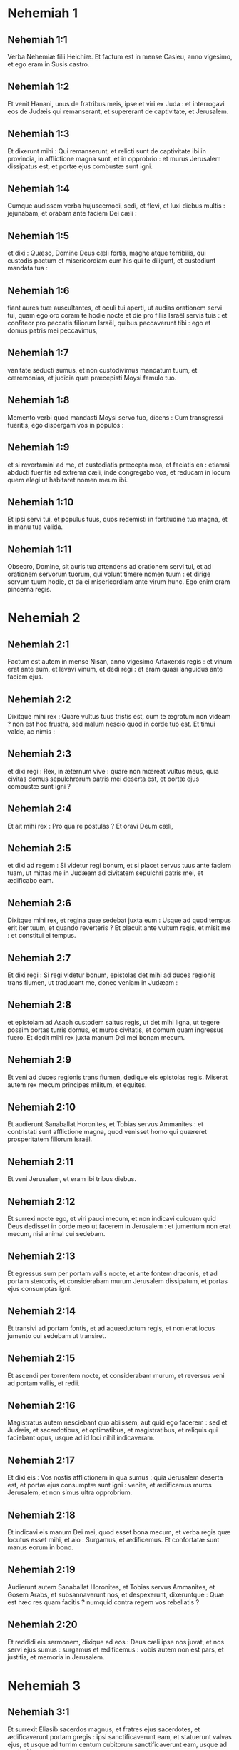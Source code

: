 * Nehemiah 1

** Nehemiah 1:1

Verba Nehemiæ filii Helchiæ. Et factum est in mense Casleu, anno vigesimo, et ego eram in Susis castro.

** Nehemiah 1:2

Et venit Hanani, unus de fratribus meis, ipse et viri ex Juda : et interrogavi eos de Judæis qui remanserant, et supererant de captivitate, et Jerusalem.

** Nehemiah 1:3

Et dixerunt mihi : Qui remanserunt, et relicti sunt de captivitate ibi in provincia, in afflictione magna sunt, et in opprobrio : et murus Jerusalem dissipatus est, et portæ ejus combustæ sunt igni.

** Nehemiah 1:4

Cumque audissem verba hujuscemodi, sedi, et flevi, et luxi diebus multis : jejunabam, et orabam ante faciem Dei cæli :

** Nehemiah 1:5

et dixi : Quæso, Domine Deus cæli fortis, magne atque terribilis, qui custodis pactum et misericordiam cum his qui te diligunt, et custodiunt mandata tua :

** Nehemiah 1:6

fiant aures tuæ auscultantes, et oculi tui aperti, ut audias orationem servi tui, quam ego oro coram te hodie nocte et die pro filiis Israël servis tuis : et confiteor pro peccatis filiorum Israël, quibus peccaverunt tibi : ego et domus patris mei peccavimus,

** Nehemiah 1:7

vanitate seducti sumus, et non custodivimus mandatum tuum, et cæremonias, et judicia quæ præcepisti Moysi famulo tuo.

** Nehemiah 1:8

Memento verbi quod mandasti Moysi servo tuo, dicens : Cum transgressi fueritis, ego dispergam vos in populos :

** Nehemiah 1:9

et si revertamini ad me, et custodiatis præcepta mea, et faciatis ea : etiamsi abducti fueritis ad extrema cæli, inde congregabo vos, et reducam in locum quem elegi ut habitaret nomen meum ibi.

** Nehemiah 1:10

Et ipsi servi tui, et populus tuus, quos redemisti in fortitudine tua magna, et in manu tua valida.

** Nehemiah 1:11

Obsecro, Domine, sit auris tua attendens ad orationem servi tui, et ad orationem servorum tuorum, qui volunt timere nomen tuum : et dirige servum tuum hodie, et da ei misericordiam ante virum hunc. Ego enim eram pincerna regis.   

* Nehemiah 2

** Nehemiah 2:1

Factum est autem in mense Nisan, anno vigesimo Artaxerxis regis : et vinum erat ante eum, et levavi vinum, et dedi regi : et eram quasi languidus ante faciem ejus.

** Nehemiah 2:2

Dixitque mihi rex : Quare vultus tuus tristis est, cum te ægrotum non videam ? non est hoc frustra, sed malum nescio quod in corde tuo est. Et timui valde, ac nimis :

** Nehemiah 2:3

et dixi regi : Rex, in æternum vive : quare non mœreat vultus meus, quia civitas domus sepulchrorum patris mei deserta est, et portæ ejus combustæ sunt igni ?

** Nehemiah 2:4

Et ait mihi rex : Pro qua re postulas ? Et oravi Deum cæli,

** Nehemiah 2:5

et dixi ad regem : Si videtur regi bonum, et si placet servus tuus ante faciem tuam, ut mittas me in Judæam ad civitatem sepulchri patris mei, et ædificabo eam.

** Nehemiah 2:6

Dixitque mihi rex, et regina quæ sedebat juxta eum : Usque ad quod tempus erit iter tuum, et quando reverteris ? Et placuit ante vultum regis, et misit me : et constitui ei tempus.

** Nehemiah 2:7

Et dixi regi : Si regi videtur bonum, epistolas det mihi ad duces regionis trans flumen, ut traducant me, donec veniam in Judæam :

** Nehemiah 2:8

et epistolam ad Asaph custodem saltus regis, ut det mihi ligna, ut tegere possim portas turris domus, et muros civitatis, et domum quam ingressus fuero. Et dedit mihi rex juxta manum Dei mei bonam mecum.

** Nehemiah 2:9

Et veni ad duces regionis trans flumen, dedique eis epistolas regis. Miserat autem rex mecum principes militum, et equites.

** Nehemiah 2:10

Et audierunt Sanaballat Horonites, et Tobias servus Ammanites : et contristati sunt afflictione magna, quod venisset homo qui quæreret prosperitatem filiorum Israël.  

** Nehemiah 2:11

Et veni Jerusalem, et eram ibi tribus diebus.

** Nehemiah 2:12

Et surrexi nocte ego, et viri pauci mecum, et non indicavi cuiquam quid Deus dedisset in corde meo ut facerem in Jerusalem : et jumentum non erat mecum, nisi animal cui sedebam.

** Nehemiah 2:13

Et egressus sum per portam vallis nocte, et ante fontem draconis, et ad portam stercoris, et considerabam murum Jerusalem dissipatum, et portas ejus consumptas igni.

** Nehemiah 2:14

Et transivi ad portam fontis, et ad aquæductum regis, et non erat locus jumento cui sedebam ut transiret.

** Nehemiah 2:15

Et ascendi per torrentem nocte, et considerabam murum, et reversus veni ad portam vallis, et redii.

** Nehemiah 2:16

Magistratus autem nesciebant quo abiissem, aut quid ego facerem : sed et Judæis, et sacerdotibus, et optimatibus, et magistratibus, et reliquis qui faciebant opus, usque ad id loci nihil indicaveram.

** Nehemiah 2:17

Et dixi eis : Vos nostis afflictionem in qua sumus : quia Jerusalem deserta est, et portæ ejus consumptæ sunt igni : venite, et ædificemus muros Jerusalem, et non simus ultra opprobrium.

** Nehemiah 2:18

Et indicavi eis manum Dei mei, quod esset bona mecum, et verba regis quæ locutus esset mihi, et aio : Surgamus, et ædificemus. Et confortatæ sunt manus eorum in bono.

** Nehemiah 2:19

Audierunt autem Sanaballat Horonites, et Tobias servus Ammanites, et Gosem Arabs, et subsannaverunt nos, et despexerunt, dixeruntque : Quæ est hæc res quam facitis ? numquid contra regem vos rebellatis ?

** Nehemiah 2:20

Et reddidi eis sermonem, dixique ad eos : Deus cæli ipse nos juvat, et nos servi ejus sumus : surgamus et ædificemus : vobis autem non est pars, et justitia, et memoria in Jerusalem.   

* Nehemiah 3

** Nehemiah 3:1

Et surrexit Eliasib sacerdos magnus, et fratres ejus sacerdotes, et ædificaverunt portam gregis : ipsi sanctificaverunt eam, et statuerunt valvas ejus, et usque ad turrim centum cubitorum sanctificaverunt eam, usque ad turrim Hananeel.

** Nehemiah 3:2

Et juxta eum ædificaverunt viri Jericho : et juxta eum ædificavit Zachur filius Amri.  

** Nehemiah 3:3

Portam autem piscium ædificaverunt filii Asnaa : ipsi texerunt eam, et statuerunt valvas ejus, et seras, et vectes. Et juxta eos ædificavit Marimuth filius Uriæ, filii Accus.

** Nehemiah 3:4

Et juxta eum ædificavit Mosollam filius Barachiæ, filii Mesezebel : et juxta eos ædificavit Sadoc filius Baana.

** Nehemiah 3:5

Et juxta eos ædificaverunt Thecueni : optimates autem eorum non supposuerunt colla sua in opere Domini sui.  

** Nehemiah 3:6

Et portam veterem ædificaverunt Jojada filius Phasea, et Mosollam filius Besodia : ipsi texerunt eam, et statuerunt valvas ejus, et seras, et vectes.

** Nehemiah 3:7

Et juxta eos ædificaverunt Meltias Gabaonites, et Jadon Meronathites, viri de Gabaon et Maspha, pro duce qui erat in regione trans flumen.

** Nehemiah 3:8

Et juxta eum ædificavit Eziel filius Araia aurifex : et juxta eum ædificavit Ananias filius pigmentarii : et dimiserunt Jerusalem usque ad murum plateæ latioris.

** Nehemiah 3:9

Et juxta eum ædificavit Raphaia filius Hur, princeps vici Jerusalem.

** Nehemiah 3:10

Et juxta eum ædificavit Jedaia filius Haromaph contra domum suam : et juxta eum ædificavit Hattus filius Haseboniæ.

** Nehemiah 3:11

Mediam partem vici ædificavit Melchias filius Herem, et Hasub filius Phahath Moab, et turrim furnorum.

** Nehemiah 3:12

Et juxta eum ædificavit Sellum filius Alohes, princeps mediæ partis vici Jerusalem, ipse et filiæ ejus.

** Nehemiah 3:13

Et portam vallis ædificavit Hanun, et habitatores Zanoë : ipsi ædificaverunt eam, et statuerunt valvas ejus, et seras, et vectes, et mille cubitos in muro usque ad portam sterquilinii.

** Nehemiah 3:14

Et portam sterquilinii ædificavit Melchias filius Rechab, princeps vici Bethacharam : ipse ædificavit eam, et statuit valvas ejus, et seras, et vectes.

** Nehemiah 3:15

Et portam fontis ædificavit Sellum filius Cholhoza, princeps pagi Maspha : ipse ædificavit eam, et texit, et statuit valvas ejus, et seras, et vectes, et muros piscinæ Siloë in hortum regis, et usque ad gradus qui descendunt de civitate David.  

** Nehemiah 3:16

Post eum ædificavit Nehemias filius Azboc, princeps dimidiæ partis vici Bethsur, usque contra sepulchrum David, et usque ad piscinam quæ grandi opere constructa est, et usque ad domum fortium.

** Nehemiah 3:17

Post eum ædificaverunt Levitæ, Rehum filius Benni : post eum ædificavit Hasebias princeps dimidiæ partis vici Ceilæ in vico suo.

** Nehemiah 3:18

Post eum ædificaverunt fratres eorum : Bavai filius Enadad, princeps dimidiæ partis Ceilæ :

** Nehemiah 3:19

et ædificavit juxta eum Azer filius Josue, princeps Maspha, mensuram secundam, contra ascensum firmissimi anguli.

** Nehemiah 3:20

Post eum in monte ædificavit Baruch filius Zachai mensuram secundam, ab angulo usque ad portam domus Eliasib sacerdotis magni.

** Nehemiah 3:21

Post eum ædificavit Merimuth filius Uriæ filii Haccus, mensuram secundam, a porta domus Eliasib, donec extenderetur domus Eliasib.

** Nehemiah 3:22

Et post eum ædificaverunt sacerdotes, viri de campestribus Jordanis.

** Nehemiah 3:23

Post eum ædificavit Benjamin et Hasub contra domum suam : et post eum ædificavit Azarias filius Maasiæ filii Ananiæ contra domum suam.

** Nehemiah 3:24

Post eum ædificavit Bennui filius Henadad mensuram secundam, a domo Azariæ usque ad flexuram, et usque ad angulum.

** Nehemiah 3:25

Phalel filius Ozi contra flexuram, et turrim quæ eminet de domo regis excelsa, id est, in atrio carceris : post eum Phadaia filius Pharos.  

** Nehemiah 3:26

Nathinæi autem habitabant in Ophel usque contra portam aquarum ad orientem, et turrim quæ prominebat.

** Nehemiah 3:27

Post eum ædificaverunt Thecueni mensuram secundam e regione, a turre magna et eminente usque ad murum templi.

** Nehemiah 3:28

Sursum autem a porta equorum ædificaverunt sacerdotes, unusquisque contra domum suam.

** Nehemiah 3:29

Post eos ædificavit Sadoc filius Emmer contra domum suam. Et post eum ædificavit Semaia filius Secheniæ, custos portæ orientalis.

** Nehemiah 3:30

Post eum ædificavit Hanania filius Selemiæ, et Hanun filius Seleph sextus, mensuram secundam : post eum ædificavit Mosollam filius Barachiæ, contra gazophylacium suum. Post eum ædificavit Melchias filius aurificis usque ad domum Nathinæorum, et scruta vendentium contra portam judicialem, et usque ad cœnaculum anguli.

** Nehemiah 3:31

Et inter cœnaculum anguli in porta gregis, ædificaverunt aurifices et negotiatores.   

* Nehemiah 4

** Nehemiah 4:1

Factum est autem, cum audisset Sanaballat quod ædificaremus murum, iratus est valde : et motus nimis subsannavit Judæos,

** Nehemiah 4:2

et dixit coram fratribus suis, et frequentia Samaritanorum : Quid Judæi faciunt imbecilles ? num dimittent eos gentes ? num sacrificabunt, et complebunt in una die ? numquid ædificare poterunt lapides de acervis pulveris, qui combusti sunt ?

** Nehemiah 4:3

Sed et Tobias Ammanites, proximus ejus, ait : Ædificent : si ascenderit vulpes, transiliet murum eorum lapideum.

** Nehemiah 4:4

Audi, Deus noster, quia facti sumus despectui : converte opprobrium super caput eorum, et da eos in despectionem in terra captivitatis.

** Nehemiah 4:5

Ne operias iniquitatem eorum, et peccatum eorum coram facie tua non deleatur, quia irriserunt ædificantes.

** Nehemiah 4:6

Itaque ædificavimus murum, et conjunximus totum usque ad partem dimidiam : et provocatum est cor populi ad operandum.

** Nehemiah 4:7

Factum est autem, cum audisset Sanaballat, et Tobias, et Arabes, et Ammanitæ, et Azotii, quod obducta esset cicatrix muri Jerusalem, et quod cœpissent interrupta concludi, irati sunt nimis.

** Nehemiah 4:8

Et congregati sunt omnes pariter ut venirent, et pugnarent contra Jerusalem, et molirentur insidias.

** Nehemiah 4:9

Et oravimus Deum nostrum, et posuimus custodes super murum die ac nocte contra eos.

** Nehemiah 4:10

Dixit autem Judas : Debilitata est fortitudo portantis, et humus nimia est, et nos non poterimus ædificare murum.

** Nehemiah 4:11

Et dixerunt hostes nostri : Nesciant, et ignorent donec veniamus in medium eorum, et interficiamus eos, et cessare faciamus opus.

** Nehemiah 4:12

Factum est autem venientibus Judæis qui habitabant juxta eos, et dicentibus nobis per decem vices, ex omnibus locis quibus venerant ad nos,

** Nehemiah 4:13

statui in loco post murum per circuitum populum in ordinem cum gladiis suis, et lanceis, et arcubus.

** Nehemiah 4:14

Et perspexi atque surrexi : et aio ad optimates et magistratus, et ad reliquam partem vulgi : Nolite timere a facie eorum : Domini magni et terribilis mementote, et pugnate pro fratribus vestris, filiis vestris, et filiabus vestris, et uxoribus vestris, et domibus vestris.

** Nehemiah 4:15

Factum est autem, cum audissent inimici nostri nuntiatum esse nobis, dissipavit Deus consilium eorum. Et reversi sumus omnes ad muros, unusquisque ad opus suum.

** Nehemiah 4:16

Et factum est a die illa, media pars juvenum eorum faciebat opus, et media parata erat ad bellum : et lanceæ, et scuta, et arcus, et loricæ, et principes post eos in omni domo Juda.

** Nehemiah 4:17

Ædificantium in muro, et portantium onera, et imponentium : una manu sua faciebat opus, et altera tenebat gladium :

** Nehemiah 4:18

ædificentium enim unusquisque gladio erat accinctus renes. Et ædificabant, et clangebant buccina juxta me.

** Nehemiah 4:19

Et dixi ad optimates, et ad magistratus, et ad reliquam partem vulgi : Opus grande est et latum, et nos separati sumus in muro procul alter ab altero :

** Nehemiah 4:20

in loco quocumque audieritis clangorem tubæ, illuc concurrite ad nos : Deus noster pugnabit pro nobis.

** Nehemiah 4:21

Et nos ipsi faciamus opus, et media pars nostrum teneat lanceas ab ascensu auroræ donec egrediantur astra.

** Nehemiah 4:22

In tempore quoque illo dixi populo : Unusquisque cum puero suo maneat in medio Jerusalem, et sint nobis vices per noctem et diem ad operandum.

** Nehemiah 4:23

Ego autem et fratres mei, et pueri mei, et custodes, qui erant post me, non deponebamus vestimenta nostra : unusquisque tantum nudabatur ad baptismum.   

* Nehemiah 5

** Nehemiah 5:1

Et factus est clamor populi et uxorum ejus magnus adversus fratres suos Judæos.

** Nehemiah 5:2

Et erant qui dicerent : Filii nostri et filiæ nostræ multæ sunt nimis : accipiamus pro pretio eorum frumentum, et comedamus, et vivamus.

** Nehemiah 5:3

Et erant qui dicerent : Agros nostros, et vineas, et domus nostras opponamus, et accipiamus frumentum in fame.

** Nehemiah 5:4

Et alii dicebant : Mutuo sumamus pecunias in tributa regis, demusque agros nostros et vineas :

** Nehemiah 5:5

et nunc sicut carnes fratrum nostrorum, sic carnes nostræ sunt : et sicut filii eorum, ita et filii nostri : ecce nos subjugamus filios nostros et filias nostras in servitutem, et de filiabus nostris sunt famulæ, nec habemus unde possint redimi : et agros nostros et vineas nostras alii possident.

** Nehemiah 5:6

Et iratus sum nimis cum audissem clamorem eorum secundum verba hæc :

** Nehemiah 5:7

cogitavitque cor meum mecum, et increpavi optimates et magistratus, et dixi eis : Usurasne singuli a fratribus vestris exigitis ? Et congregavi adversum eos concionem magnam,

** Nehemiah 5:8

et dixi eis : Nos, ut scitis, redemimus fratres nostros Judæos, qui venditi fuerant gentibus secundum possibilitatem nostram : et vos igitur vendetis fratres vestros, et redimemus eos ? Et siluerunt, nec invenerunt quid responderent.

** Nehemiah 5:9

Dixique ad eos : Non est bona res quam facitis : quare non in timore Dei nostri ambulastis, ne exprobretur nobis a gentibus inimicis nostris ?

** Nehemiah 5:10

Et ego, et fratres mei, et pueri mei commodavimus plurimis pecuniam et frumentum. Non repetamus in commune istud : æs alienum concedamus quod debetur nobis.

** Nehemiah 5:11

Reddite eis hodie agros suos, et vineas suas, et oliveta sua, et domos suas : quin potius et centesimum pecuniæ, frumenti, vini et olei, quam exigere soletis ab eis, date pro illis.

** Nehemiah 5:12

Et dixerunt : Reddemus, et ab eis nihil quæremus : sicque faciemus ut loqueris. Et vocavi sacerdotes, et adjuravi eos ut facerent juxta quod dixeram.

** Nehemiah 5:13

Insuper excussi sinum meum, et dixi : Sic excutiat Deus omnem virum qui non compleverit verbum istud, de domo sua, et de laboribus suis : sic excutiatur, et vacuus fiat. Et dixit universa multitudo : Amen : et laudaverunt Deum. Fecit ergo populus sicut erat dictum.  

** Nehemiah 5:14

A die autem illa, qua præceperat rex mihi ut essem dux in terra Juda, ab anno vigesimo usque ad annum trigesimum secundum Artaxerxis regis per annos duodecim, ego et fratres mei annonas quæ ducibus debebantur non comedimus.

** Nehemiah 5:15

Duces autem primi, qui fuerant ante me, gravaverunt populum, et acceperunt ab eis in pane, et vino, et pecunia, quotidie siclos quadraginta : sed et ministri eorum depresserunt populum. Ego autem non feci ita propter timorem Dei :

** Nehemiah 5:16

quin potius in opere muri ædificavi, et agrum non emi, et omnes pueri mei congregati ad opus erant.

** Nehemiah 5:17

Judæi quoque et magistratus centum quinquaginta viri, et qui veniebant ad nos de gentibus quæ in circuitu nostro sunt, in mensa mea erant.

** Nehemiah 5:18

Parabatur autem mihi per dies singulos bos unus, arietes sex electi, exceptis volatilibus, et inter dies decem vina diversa, et alia multa tribuebam : insuper et annonas ducatus mei non quæsivi : valde enim attenuatus erat populus.

** Nehemiah 5:19

Memento mei, Deus meus, in bonum, secundum omnia quæ feci populo huic.   

* Nehemiah 6

** Nehemiah 6:1

Factum est autem, cum audisset Sanaballat, et Tobias, et Gossem Arabs, et ceteri inimici nostri, quod ædificassem ego murum, et non esset in ipso residua interruptio (usque ad tempus autem illud valvas non posueram in portis),

** Nehemiah 6:2

miserunt Sanaballat et Gossem ad me, dicentes : Veni, et percutiamus fœdus pariter in viculis in campo Ono. Ipsi autem cogitabant ut facerent mihi malum.

** Nehemiah 6:3

Misi ergo ad eos nuntios, dicens : Opus grande ego facio, et non possum descendere, ne forte negligatur cum venero, et descendero ad vos.

** Nehemiah 6:4

Miserunt autem ad me secundum verbum hoc per quatuor vices : et respondi eis juxta sermonem priorem.

** Nehemiah 6:5

Et misit ad me Sanaballat juxta verbum prius quinta vice puerum suum, et epistolam habebat in manu sua scriptam hoc modo :

** Nehemiah 6:6

In gentibus auditum est, et Gossem dixit, quod tu et Judæi cogitetis rebellare, et propterea ædifices murum, et levare te velis super eos regem : propter quam causam

** Nehemiah 6:7

et prophetas posueris, qui prædicent de te in Jerusalem, dicentes : Rex in Judæa est. Auditurus est rex verba hæc : idcirco nunc veni, ut ineamus consilium pariter.

** Nehemiah 6:8

Et misi ad eos, dicens : Non est factum secundum verba hæc, quæ tu loqueris : de corde enim tuo tu componis hæc.

** Nehemiah 6:9

Omnes enim hi terrebant nos, cogitantes quod cessarent manus nostræ ab opere, et quiesceremus : quam ob causam magis confortavi manus meas.  

** Nehemiah 6:10

Et ingressus sum domum Semaiæ filii Dalaiæ filii Metabeel secreto. Qui ait : Tractemus nobiscum in domo Dei in medio templi, et claudamus portas ædis : quia venturi sunt ut interficiant te, et nocte venturi sunt ad occidendum te.

** Nehemiah 6:11

Et dixi : Num quisquam similis mei fugit ? et quis ut ego ingredietur templum, et vivet ? non ingrediar.

** Nehemiah 6:12

Et intellexi quod Deus non misisset eum, sed quasi vaticinans locutus esset ad me, et Tobias et Sanaballat conduxissent eum.

** Nehemiah 6:13

Acceperat enim pretium, ut territus facerem, et peccarem, et haberent malum quod exprobrarent mihi.

** Nehemiah 6:14

Memento mei, Domine, pro Tobia et Sanaballat, juxta opera eorum talia : sed et Noadiæ prophetæ, et ceterorum prophetarum, qui terrebant me.  

** Nehemiah 6:15

Completus est autem murus vigesimo quinto die mensis Elul, quinquaginta duobus diebus.

** Nehemiah 6:16

Factum est ergo cum audissent omnes inimici nostri, ut timerent universæ gentes quæ erant in circuitu nostro, et conciderent intra semetipsos, et scirent quod a Deo factum esset opus hoc.

** Nehemiah 6:17

Sed et in diebus illis multæ optimatum Judæorum epistolæ mittebantur ad Tobiam, et a Tobia veniebant ad eos.

** Nehemiah 6:18

Multi enim erant in Judæa habentes juramentum ejus, quia gener erat Secheniæ filii Area, et Johanan filius ejus acceperat filiam Mosollam filii Barachiæ :

** Nehemiah 6:19

sed et laudabant eum coram me, et verba mea nuntiabant ei : et Tobias mittebat epistolas ut terreret me.   

* Nehemiah 7

** Nehemiah 7:1

Postquam autem ædificatus est murus, et posui valvas, et recensui janitores, et cantores, et Levitas,

** Nehemiah 7:2

præcepi Hanani fratri meo, et Hananiæ principi domus de Jerusalem (ipse enim quasi vir verax et timens Deum plus ceteris videbatur),

** Nehemiah 7:3

et dixi eis : Non aperiantur portæ Jerusalem usque ad calorem solis. Cumque adhuc assisterent, clausæ portæ sunt, et oppilatæ : et posui custodes de habitatoribus Jerusalem, singulos per vices suas, et unumquemque contra domum suam.

** Nehemiah 7:4

Civitas autem erat lata nimis et grandis, et populus parvus in medio ejus, et non erant domus ædificatæ.

** Nehemiah 7:5

Deus autem dedit in corde meo, et congregavi optimates, et magistratus, et vulgus, ut recenserem eos : et inveni librum census eorum qui ascenderant primum, et inventum est scriptum in eo.

** Nehemiah 7:6

Isti filii provinciæ, qui ascenderunt de captivitate migrantium, quos transtulerat Nabuchodonosor rex Babylonis, et reversi sunt in Jerusalem et in Judæam, unusquisque in civitatem suam.

** Nehemiah 7:7

Qui venerunt cum Zorobabel, Josue, Nehemias, Azarias, Raamias, Nahamani, Mardochæus, Belsam, Mespharath, Begoai, Nahum, Baana.   Numerus virorum populi Israël :

** Nehemiah 7:8

filii Pharos, duo millia centum septuaginta duo :

** Nehemiah 7:9

filii Saphatia, trecenti septuaginta duo :

** Nehemiah 7:10

filii Area, sexcenti quinquaginta duo :

** Nehemiah 7:11

filii Phahathmoab filiorum Josue et Joab, duo millia octingenti decem et octo :

** Nehemiah 7:12

filii Ælam, mille ducenti quinquaginta quatuor :

** Nehemiah 7:13

filii Zethua, octingenti quadraginta quinque :

** Nehemiah 7:14

filii Zachai, septingenti sexaginta :

** Nehemiah 7:15

filii Bannui, sexcenti quadraginta octo :

** Nehemiah 7:16

filii Bebai, sexcenti viginti octo :

** Nehemiah 7:17

filii Azgad, duo millia trecenti viginti duo :

** Nehemiah 7:18

filii Adonicam, sexcenti sexaginta septem :

** Nehemiah 7:19

filii Beguai, duo millia sexaginta septem :

** Nehemiah 7:20

filii Adin, sexcenti quinquaginta quinque :

** Nehemiah 7:21

filii Ater, filii Hezeciæ, nonaginta octo :

** Nehemiah 7:22

filii Hasem, trecenti viginti octo :

** Nehemiah 7:23

filii Besai, trecenti viginti quatuor :

** Nehemiah 7:24

filii Hareph, centum duodecim :

** Nehemiah 7:25

filii Gabaon, nonaginta quinque :

** Nehemiah 7:26

filii Bethlehem et Netupha, centum octoginta octo.

** Nehemiah 7:27

Viri Anathoth, centum viginti octo.

** Nehemiah 7:28

Viri Bethazmoth, quadraginta duo.

** Nehemiah 7:29

Viri Cariathiarim, Cephira, et Beroth, septingenti quadraginta tres.

** Nehemiah 7:30

Viri Rama et Geba, sexcenti viginti unus.

** Nehemiah 7:31

Viri Machmas, centum viginti duo.

** Nehemiah 7:32

Viri Bethel et Hai, centum viginti tres.

** Nehemiah 7:33

Viri Nebo alterius, quinquaginta duo.

** Nehemiah 7:34

Viri Ælam alterius, mille ducenti quinquaginta quatuor.

** Nehemiah 7:35

Filii Harem, trecenti viginti.

** Nehemiah 7:36

Filii Jericho, trecenti quadraginta quinque.

** Nehemiah 7:37

Filii Lod Hadid et Ono, septingenti viginti unus.

** Nehemiah 7:38

Filii Senaa, tria millia nongenti triginta.

** Nehemiah 7:39

Sacerdotes : filii Idaia in domo Josue, nongenti septuaginta tres.

** Nehemiah 7:40

Filii Emmer, mille quinquaginta duo.

** Nehemiah 7:41

Filii Phashur, mille ducenti quadraginta septem.

** Nehemiah 7:42

Filii Arem, mille decem et septem. Levitæ :

** Nehemiah 7:43

filii Josue et Cedmihel filiorum

** Nehemiah 7:44

Oduiæ, septuaginta quatuor. Cantores :

** Nehemiah 7:45

filii Asaph, centum quadraginta octo.

** Nehemiah 7:46

Janitores : filii Sellum, filii Ater, filii Telmon, filii Accub, filii Hatita, filii Sobai : centum triginta octo.

** Nehemiah 7:47

Nathinæi : filii Soha, filii Hasupha, filii Tebbaoth,

** Nehemiah 7:48

filii Ceros, filii Siaa, filii Phadon, filii Lebana, filii Hagaba, filii Selmai,

** Nehemiah 7:49

filii Hanan, filii Geddel, filii Gaher,

** Nehemiah 7:50

filii Raaia, filii Rasin, filii Necoda,

** Nehemiah 7:51

filii Gezem, filii Aza, filii Phasea,

** Nehemiah 7:52

filii Besai, filii Munim, filii Nephussim,

** Nehemiah 7:53

filii Bacbuc, filii Hacupha, filii Harhur,

** Nehemiah 7:54

filii Besloth, filii Mahida, filii Harsa,

** Nehemiah 7:55

filii Bercos, filii Sisara, filii Thema,

** Nehemiah 7:56

filii Nasia, filii Hatipha,

** Nehemiah 7:57

filii servorum Salomonis, filii Sothai, filii Sophereth, filii Pharida,

** Nehemiah 7:58

filii Jahala, filii Darcon, filii Jeddel,

** Nehemiah 7:59

filii Saphatia, filii Hatil, filii Phochereth, qui erat ortus ex Sabaim filio Amon.

** Nehemiah 7:60

Omnes Nathinæi, et filii servorum Salomonis, trecenti nonaginta duo.

** Nehemiah 7:61

Hi sunt autem qui ascenderunt de Thelmela, Thelharsa, Cherub, Addon, et Emmer : et non potuerunt indicare domum patrum suorum, et semen suum, utrum ex Israël essent,

** Nehemiah 7:62

filii Dalaia, filii Tobia, filii Necoda, sexcenti quadraginta duo.

** Nehemiah 7:63

Et de sacerdotibus, filii Habia, filii Accos, filii Berzellai, qui accepit de filiabus Berzellai Galaaditis uxorem, et vocatus est nomine eorum.

** Nehemiah 7:64

Hi quæsierunt scripturam suam in censu, et non invenerunt : et ejecti sunt de sacerdotio.

** Nehemiah 7:65

Dixitque Athersatha eis ut non manducarent de Sanctis sanctorum, donec staret sacerdos doctus et eruditus.

** Nehemiah 7:66

Omnis multitudo quasi vir unus quadraginta duo millia trecenti sexaginta,

** Nehemiah 7:67

absque servis et ancillis eorum, qui erant septem millia trecenti triginta septem, et inter eos cantores et cantatrices, ducenti quadraginta quinque.

** Nehemiah 7:68

Equi eorum, septingenti triginta sex : muli eorum, ducenti quadraginta quinque :

** Nehemiah 7:69

cameli eorum, quadringenti triginta quinque : asini, sex millia septingenti viginti.  

** Nehemiah 7:70

Nonnulli autem de principibus familiarum dederunt in opus. Athersatha dedit in thesaurum auri drachmas mille, phialas quinquaginta, tunicas sacerdotales quingentas triginta.

** Nehemiah 7:71

Et de principibus familiarum dederunt in thesaurum operis, auri drachmas viginti millia, et argenti mnas duo millia ducentas.

** Nehemiah 7:72

Et quod dedit reliquus populus, auri drachmas viginti millia, et argenti mnas duo millia, et tunicas sacerdotales sexaginta septem.

** Nehemiah 7:73

Habitaverunt autem sacerdotes, et Levitæ, et janitores, et cantores, et reliquum vulgus, et Nathinæi, et omnis Israël, in civitatibus suis.   

* Nehemiah 8

** Nehemiah 8:1

Et venerat mensis septimus : filii autem Israël erant in civitatibus suis. Congregatusque est omnis populus quasi vir unus ad plateam quæ est ante portam aquarum : et dixerunt Esdræ scribæ ut afferret librum legis Moysi, quam præceperat Dominus Israëli.

** Nehemiah 8:2

Attulit ergo Esdras sacerdos legem coram multitudine virorum et mulierum, cunctisque qui poterant intelligere, in die prima mensis septimi.

** Nehemiah 8:3

Et legit in eo aperte in platea quæ erat ante portam aquarum, de mane usque ad mediam diem, in conspectu virorum et mulierum, et sapientium : et aures omnis populi erant erectæ ad librum.

** Nehemiah 8:4

Stetit autem Esdras scriba super gradum ligneum, quem fecerat ad loquendum : et steterunt juxta eum Mathathias, et Semeia, et Ania, et Uria, et Helcia, et Maasia, ad dexteram ejus : et ad sinistram, Phadaia, Misaël, et Melchia, et Hasum, et Hasbadana, Zacharia, et Mosollam.

** Nehemiah 8:5

Et aperuit Esdras librum coram omni populo : super universum quippe populum eminebat : et cum aperuisset eum, stetit omnis populus.

** Nehemiah 8:6

Et benedixit Esdras Domino Deo magno : et respondit omnis populus : Amen, amen, elevans manus suas : et incurvati sunt, et adoraverunt Deum proni in terram.

** Nehemiah 8:7

Porro Josue, et Bani, et Serebia, Jamin, Accub, Septhai, Odia, Maasia, Celita, Azarias, Jozabed, Hanan, Phalaia, Levitæ, silentium faciebant in populo ad audiendam legem : populus autem stabat in gradu suo.

** Nehemiah 8:8

Et legerunt in libro legis Dei distincte, et aperte ad intelligendum : et intellexerunt cum legeretur.

** Nehemiah 8:9

Dixit autem Nehemias (ipse est Athersatha) et Esdras sacerdos et scriba, et Levitæ interpretantes universo populo : Dies sanctificatus est Domino Deo nostro : nolite lugere, et nolite flere. Flebat enim omnis populus cum audiret verba legis.

** Nehemiah 8:10

Et dixit eis : Ite, comedite pinguia, et bibite mulsum, et mittite partes his qui non præparaverunt sibi, quia sanctus dies Domini est : et nolite contristari : gaudium etenim Domini est fortitudo nostra.

** Nehemiah 8:11

Levitæ autem silentium faciebant in omni populo, dicentes : Tacete, quia dies sanctus est, et nolite dolere.

** Nehemiah 8:12

Abiit itaque omnis populus ut comederet, et biberet, et mitteret partes, et faceret lætitiam magnam : quia intellexerant verba quæ docuerat eos.

** Nehemiah 8:13

Et in die secundo congregati sunt principes familiarum universi populi, sacerdotes et Levitæ, ad Esdram scribam, ut interpretaretur eis verba legis.

** Nehemiah 8:14

Et invenerunt scriptum in lege præcepisse Dominum in manu Moysi ut habitent filii Israël in tabernaculis in die solemni, mense septimo :

** Nehemiah 8:15

et ut prædicent, et divulgent vocem in universis urbibus suis, et in Jerusalem, dicentes : Egredimini in montem, et afferte frondes olivæ, et frondes ligni pulcherrimi, frondes myrti, et ramos palmarum, et frondes ligni nemorosi, ut fiant tabernacula, sicut scriptum est.  

** Nehemiah 8:16

Et egressus est populus, et attulerunt. Feceruntque sibi tabernacula unusquisque in domate suo : et in atriis suis, et in atriis domus Dei, et in platea portæ aquarum, et in platea portæ Ephraim.

** Nehemiah 8:17

Fecit ergo universa ecclesia eorum qui redierant de captivitate, tabernacula, et habitaverunt in tabernaculis : non enim fecerant a diebus Josue filii Nun taliter filii Israël usque ad diem illum. Et fuit lætitia magna nimis.

** Nehemiah 8:18

Legit autem in libro legis Dei per dies singulos, a die primo usque ad diem novissimum. Et fecerunt solemnitatem septem diebus, et in die octavo collectam juxta ritum.   

* Nehemiah 9

** Nehemiah 9:1

In die autem vigesimo quarto mensis hujus, convenerunt filii Israël in jejunio et in saccis, et humus super eos.

** Nehemiah 9:2

Et separatum est semen filiorum Israël ab omni filio alienigena : et steterunt, et confitebantur peccata sua, et iniquitates patrum suorum.

** Nehemiah 9:3

Et consurrexerunt ad standum : et legerunt in volumine legis Domini Dei sui, quater in die, et quater confitebantur, et adorabant Dominum Deum suum.

** Nehemiah 9:4

Surrexerunt autem super gradum Levitarum Josue, et Bani, et Cedmihel, Sabania, Bonni, Sarebias, Bani, et Chanani : et clamaverunt voce magna ad Dominum Deum suum.

** Nehemiah 9:5

Et dixerunt Levitæ Josue, et Cedmihel, Bonni, Hasebnia, Serebia, Odaia, Sebnia, Phathathia : Surgite, benedicite Domino Deo vestro ab æterno usque in æternum : et benedicant nomini gloriæ tuæ excelso in omni benedictione et laude.

** Nehemiah 9:6

Tu ipse, Domine, solus, tu fecisti cælum, et cælum cælorum, et omnem exercitum eorum : terram, et universa quæ in ea sunt : maria, et omnia quæ in eis sunt : et tu vivificas omnia hæc, et exercitus cæli te adorat.

** Nehemiah 9:7

Tu ipse, Domine Deus, qui elegisti Abram, et eduxisti eum de igne Chaldæorum, et posuisti nomen ejus Abraham :

** Nehemiah 9:8

et invenisti cor ejus fidele coram te, et percussisti cum eo fœdus ut dares ei terram Chananæi, Hethæi, et Amorrhæi, et Pherezæi, et Jebusæi, et Gergesæi, ut dares semini ejus : et implesti verba tua, quoniam justus es.  

** Nehemiah 9:9

Et vidisti afflictionem patrum nostrorum in Ægypto, clamoremque eorum audisti super mare Rubrum.

** Nehemiah 9:10

Et dedisti signa atque portenta in Pharaone, et in universis servis ejus, et in omni populo terræ illius : cognovisti enim quia superbe egerant contra eos : et fecisti tibi nomen, sicut et in hac die.

** Nehemiah 9:11

Et mare divisisti ante eos, et transierunt per medium maris in sicco : persecutores autem eorum projecisti in profundum, quasi lapidem in aquas validas.

** Nehemiah 9:12

Et in columna nubis ductor eorum fuisti per diem, et in columna ignis per noctem, ut appareret eis via per quam ingrediebantur.

** Nehemiah 9:13

Ad montem quoque Sinai descendisti, et locutus es cum eis de cælo, et dedisti eis judicia recta, et legem veritatis, cæremonias, et præcepta bona :

** Nehemiah 9:14

et sabbatum sanctificatum tuum ostendisti eis : et mandata, et cæremonias, et legem præcepisti eis in manu Moysi servi tui.

** Nehemiah 9:15

Panem quoque de cælo dedisti eis in fame eorum, et aquam de petra eduxisti eis sitientibus, et dixisti eis ut ingrederentur et possiderent terram, super quam levasti manum tuam ut traderes eis.  

** Nehemiah 9:16

Ipsi vero et patres nostri superbe egerunt, et induraverunt cervices suas, et non audierunt mandata tua.

** Nehemiah 9:17

Et noluerunt audire, et non sunt recordati mirabilium tuorum quæ feceras eis. Et induraverunt cervices suas, et dederunt caput ut converterentur ad servitutem suam, quasi per contentionem. Tu autem, Deus propitius, clemens, et misericors, longanimis, et multæ miserationis, non dereliquisti eos,

** Nehemiah 9:18

et quidem cum fecissent sibi vitulum conflatilem, et dixissent : Iste est deus tuus, qui eduxit te de Ægypto : feceruntque blasphemias magnas :

** Nehemiah 9:19

tu autem in misericordiis tuis multis non dimisisti eos in deserto : columna nubis non recessit ab eis per diem ut duceret eos in viam, et columna ignis per noctem ut ostenderet eis iter per quod ingrederentur.

** Nehemiah 9:20

Et spiritum tuum bonum dedisti, qui doceret eos : et manna tuum non prohibuisti ab ore eorum, et aquam dedisti eis in siti.

** Nehemiah 9:21

Quadraginta annis pavisti eos in deserto, nihilque eis defuit : vestimenta eorum non inveteraverunt, et pedes eorum non sunt attriti.

** Nehemiah 9:22

Et dedisti eis regna, et populos, et partitus es eis sortes : et possederunt terram Sehon, et terram regis Hesebon, et terram Og regis Basan.

** Nehemiah 9:23

Et multiplicasti filios eorum sicut stellas cæli, et adduxisti eos ad terram de qua dixeras patribus eorum ut ingrederentur et possiderent.

** Nehemiah 9:24

Et venerunt filii, et possederunt terram, et humiliasti coram eis habitatores terræ Chananæos, et dedisti eos in manu eorum, et reges eorum, et populos terræ, ut facerent eis sicut placebant illis.

** Nehemiah 9:25

Ceperunt itaque urbes munitas et humum pinguem, et possederunt domos plenas cunctis bonis : cisternas ab aliis fabricatas, vineas, et oliveta, et ligna pomifera multa : et comederunt, et saturati sunt, et impinguati sunt, et abundaverunt deliciis in bonitate tua magna.  

** Nehemiah 9:26

Provocaverunt autem te ad iracundiam, et recesserunt a te, et projecerunt legem tuam post terga sua : et prophetas tuos occiderunt, qui contestabantur eos ut reverterentur ad te : feceruntque blasphemias grandes.

** Nehemiah 9:27

Et dedisti eos in manu hostium suorum, et afflixerunt eos. Et in tempore tribulationis suæ clamaverunt ad te, et tu de cælo audisti, et secundum miserationes tuas multas dedisti eis salvatores, qui salvarent eos de manu hostium suorum.

** Nehemiah 9:28

Cumque requievissent, reversi sunt ut facerent malum in conspectu tuo, et dereliquisti eos in manu inimicorum suorum, et possederunt eos. Conversique sunt, et clamaverunt ad te : tu autem de cælo exaudisti, et liberasti eos in misericordiis tuis, multis temporibus.

** Nehemiah 9:29

Et contestatus es eos ut reverterentur ad legem tuam. Ipsi vero superbe egerunt, et non audierunt mandata tua, et in judiciis tuis peccaverunt, quæ faciet homo, et vivet in eis : et dederunt humerum recedentem, et cervicem suam induraverunt, nec audierunt.

** Nehemiah 9:30

Et protraxisti super eos annos multos, et contestatus es eos in spiritu tuo per manum prophetarum tuorum : et non audierunt, et tradidisti eos in manu populorum terrarum.

** Nehemiah 9:31

In misericordiis autem tuis plurimis non fecisti eos in consumptionem, nec dereliquisti eos : quoniam Deus miserationum et clemens es tu.  

** Nehemiah 9:32

Nunc itaque Deus noster magne, fortis et terribilis, custodiens pactum et misericordiam, ne avertas a facie tua omnem laborem, qui invenit nos, reges nostros, et principes nostros, et sacerdotes nostros, et prophetas nostros, et patres nostros, et omnem populum tuum a diebus regis Assur usque in diem hanc.

** Nehemiah 9:33

Et tu justus es in omnibus quæ venerunt super nos : quia veritatem fecisti, nos autem impie egimus.

** Nehemiah 9:34

Reges nostri, principes nostri, sacerdotes nostri et patres nostri non fecerunt legem tuam, et non attenderunt mandata tua, et testimonia tua quæ testificatus es in eis.

** Nehemiah 9:35

Et ipsi in regnis suis, et in bonitate tua multa quam dederas eis, et in terra latissima et pingui quam tradideras in conspectu eorum, non servierunt tibi, nec reversi sunt a studiis suis pessimis.

** Nehemiah 9:36

Ecce nos ipsi hodie servi sumus : et terra quam dedisti patribus nostris ut comederent panem ejus, et quæ bona sunt ejus, et nos ipsi servi sumus in ea.

** Nehemiah 9:37

Et fruges ejus multiplicantur regibus quos posuisti super nos propter peccata nostra : et corporibus nostris dominantur, et jumentis nostris secundum voluntatem suam : et in tribulatione magna sumus.

** Nehemiah 9:38

Super omnibus ergo his nos ipsi percutimus fœdus, et scribimus : et signant principes nostri, Levitæ nostri, et sacerdotes nostri.   

* Nehemiah 10

** Nehemiah 10:1

Signatores autem fuerunt Nehemias, Athersatha filius Hachelai, et Sedecias,

** Nehemiah 10:2

Saraias, Azarias, Jeremias,

** Nehemiah 10:3

Pheshur, Amarias, Melchias,

** Nehemiah 10:4

Hattus, Sebenia, Melluch,

** Nehemiah 10:5

Harem, Merimuth, Obdias,

** Nehemiah 10:6

Daniel, Genthon, Baruch,

** Nehemiah 10:7

Mosollam, Abia, Miamin,

** Nehemiah 10:8

Maazia, Belgai, Semeia : hi sacerdotes.

** Nehemiah 10:9

Porro Levitæ, Josue filius Azaniæ, Bennui de filiis Henadad, Cedmihel,

** Nehemiah 10:10

et fratres eorum, Sebenia, Odaia, Celita, Phalaia, Hanan,

** Nehemiah 10:11

Micha, Rohob, Hasebia,

** Nehemiah 10:12

Zachur, Serebia, Sabania,

** Nehemiah 10:13

Odaia, Bani, Baninu.

** Nehemiah 10:14

Capita populi, Pharos, Phahathmoab, Ælam, Zethu, Bani,

** Nehemiah 10:15

Bonni, Azgad, Bebai,

** Nehemiah 10:16

Adonia, Begoai, Adin,

** Nehemiah 10:17

Ater, Hezecia, Azur,

** Nehemiah 10:18

Odaia, Hasum, Besai,

** Nehemiah 10:19

Hareph, Anathoth, Nebai,

** Nehemiah 10:20

Megphias, Mosollam, Hazir,

** Nehemiah 10:21

Mesizabel, Sadoc, Jeddua,

** Nehemiah 10:22

Pheltia, Hanan, Anaia,

** Nehemiah 10:23

Osee, Hanania, Hasub,

** Nehemiah 10:24

Alohes, Phalea, Sobec,

** Nehemiah 10:25

Rehum, Hasebna, Maasia,

** Nehemiah 10:26

Echaia, Hanan, Anan,

** Nehemiah 10:27

Melluch, Haran, Baana.  

** Nehemiah 10:28

Et reliqui de populo, sacerdotes, Levitæ, janitores, et cantores, Nathinæi, et omnes qui se separaverunt de populis terrarum ad legem Dei, uxores eorum, filii eorum, et filiæ eorum,

** Nehemiah 10:29

omnes qui poterant sapere spondentes pro fratribus suis, optimates eorum, et qui veniebant ad pollicendum et jurandum ut ambularent in lege Dei, quam dederat in manu Moysi servi Dei : ut facerent et custodirent universa mandata Domini Dei nostri, et judicia ejus et cæremonias ejus :

** Nehemiah 10:30

et ut non daremus filias nostras populo terræ, et filias eorum non acciperemus filiis nostris.

** Nehemiah 10:31

Populi quoque terræ, qui important venalia, et omnia ad usum, per diem sabbati ut vendant, non accipiemus ab eis in sabbato et in die sanctificato. Et dimittemus annum septimum, et exactionem universæ manus.

** Nehemiah 10:32

Et statuemus super nos præcepta, ut demus tertiam partem sicli per annum ad opus domus Dei nostri,

** Nehemiah 10:33

ad panes propositionis, et ad sacrificium sempiternum, et in holocaustum sempiternum in sabbatis, in calendis, in solemnitatibus, et in sanctificatis, et pro peccato : ut exoretur pro Israël, et in omnem usum domus Dei nostri.

** Nehemiah 10:34

Sortes ergo misimus super oblationem lignorum inter sacerdotes, et Levitas, et populum, ut inferrentur in domum Dei nostri per domos patrum nostrorum, per tempora, a temporibus anni usque ad annum : ut arderent super altare Domini Dei nostri, sicut scriptum est in lege Moysi :

** Nehemiah 10:35

et ut afferremus primogenita terræ nostræ, et primitiva universi fructus omnis ligni, ab anno in annum, in domo Domini :

** Nehemiah 10:36

et primitiva filiorum nostrorum et pecorum nostrorum, sicut scriptum est in lege, et primitiva boum nostrorum et ovium nostrarum, ut offerrentur in domo Dei nostri, sacerdotibus qui ministrant in domo Dei nostri :

** Nehemiah 10:37

et primitias ciborum nostrorum, et libaminum nostrorum, et poma omnis ligni, vindemiæ quoque et olei, afferemus sacerdotibus ad gazophylacium Dei nostri, et decimam partem terræ nostræ Levitis. Ipsi Levitæ decimas accipient ex omnibus civitatibus operum nostrorum.

** Nehemiah 10:38

Erit autem sacerdos filius Aaron cum Levitis in decimis Levitarum, et Levitæ offerent decimam partem decimæ suæ in domo Dei nostri ad gazophylacium in domum thesauri.

** Nehemiah 10:39

Ad gazophylacium enim deportabunt filii Israël, et filii Levi, primitias frumenti, vini, et olei : et ibi erunt vasa sanctificata, et sacerdotes, et cantores, et janitores, et ministri : et non dimittemus domum Dei nostri.   

* Nehemiah 11

** Nehemiah 11:1

Habitaverunt autem principes populi in Jerusalem : reliqua vero plebs misit sortem, ut tollerent unam partem de decem qui habitaturi essent in Jerusalem civitate sancta, novem vero partes in civitatibus.

** Nehemiah 11:2

Benedixit autem populus omnibus viris qui se sponte obtulerant ut habitarent in Jerusalem.

** Nehemiah 11:3

Hi sunt itaque principes provinciæ qui habitaverunt in Jerusalem, et in civitatibus Juda. Habitavit autem unusquisque in possessione sua, in urbibus suis, Israël, sacerdotes, Levitæ, Nathinæi, et filii servorum Salomonis.

** Nehemiah 11:4

Et in Jerusalem habitaverunt de filiis Juda, et de filiis Benjamin : de filiis Juda, Athaias filius Aziam, filii Zachariæ, filii Amariæ, filii Saphatiæ, filii Melaleel : de filiis Phares,

** Nehemiah 11:5

Maasia filius Baruch, filius Cholhoza, filius Hazia, filius Adaia, filius Jojarib, filius Zachariæ, filius Silonitis :

** Nehemiah 11:6

omnes hi filii Phares, qui habitaverunt in Jerusalem, quadringenti sexaginta octo viri fortes.

** Nehemiah 11:7

Hi sunt autem filii Benjamin : Sellum filius Mosollam, filius Joëd, filius Phadaia, filius Colaia, filius Masia, filius Etheel, filius Isaia,

** Nehemiah 11:8

et post eum Gebbai, Sellai, nongenti viginti octo,

** Nehemiah 11:9

et Joël filius Zechri præpositus eorum, et Judas filius Senua super civitatem secundus.

** Nehemiah 11:10

Et de sacerdotibus, Idaia filius Joarib, Jachin,

** Nehemiah 11:11

Saraia filius Helciæ, filius Mosollam, filius Sadoc, filius Meraioth, filius Achitob princeps domus Dei,

** Nehemiah 11:12

et fratres eorum facientes opera templi : octingenti viginti duo. Et Adaia filius Jeroham, filius Phelelia, filius Amsi, filius Zachariæ, filius Pheshur, filius Melchiæ,

** Nehemiah 11:13

et fratres ejus principes patrum : ducenti quadraginta duo. Et Amassai filius Azreel, filius Ahazi, filius Mosollamoth, filius Emmer,

** Nehemiah 11:14

et fratres eorum potentes nimis : centum viginti octo, et præpositus eorum Zabdiel filius potentium.

** Nehemiah 11:15

Et de Levitis, Semeia filius Hasub, filius Azaricam, filius Hasabia, filius Boni,

** Nehemiah 11:16

et Sabathai et Jozabed, super omnia opera quæ erant forinsecus in domo Dei, a principibus Levitarum.

** Nehemiah 11:17

Et Mathania filius Micha, filius Zebedei, filius Asaph, princeps ad laudandum et ad confitendum in oratione, et Becbecia secundus de fratribus ejus, et Abda filius Samua, filius Galal, filius Idithun :

** Nehemiah 11:18

omnes Levitæ in civitate sancta ducenti octoginta quatuor.

** Nehemiah 11:19

Et janitores, Accub, Telmon, et fratres eorum, qui custodiebant ostia : centum septuaginta duo.

** Nehemiah 11:20

Et reliqui ex Israël sacerdotes et Levitæ in universis civitatibus Juda, unusquisque in possessione sua.

** Nehemiah 11:21

Et Nathinæi, qui habitabant in Ophel, et Siaha, et Gaspha de Nathinæis.

** Nehemiah 11:22

Et episcopus Levitarum in Jerusalem, Azzi filius Bani, filius Hasabiæ, filius Mathaniæ, filius Michæ. De filiis Asaph, cantores in ministerio domus Dei.

** Nehemiah 11:23

Præceptum quippe regis super eos erat, et ordo in cantoribus per dies singulos,

** Nehemiah 11:24

et Phathahia filius Mesezebel, de filiis Zara filii Juda in manu regis, juxta omne verbum populi,

** Nehemiah 11:25

et in domibus per omnes regiones eorum. De filiis Juda habitaverunt in Cariatharbe et in filiabus ejus : et in Dibon, et in filiabus ejus : et in Cabseel, et in viculis ejus :

** Nehemiah 11:26

et in Jesue, et in Molada, et in Bethphaleth,

** Nehemiah 11:27

et in Hasersual, et in Bersabee, et in filiabus ejus,

** Nehemiah 11:28

et in Siceleg, et in Mochona, et in filiabus ejus,

** Nehemiah 11:29

et in Remmon, et in Saraa, et in Jerimuth,

** Nehemiah 11:30

Zanoa, Odollam, et in villis earum, Lachis et regionibus ejus, et Azeca, et filiabus ejus. Et manserunt in Bersabee usque ad vallem Ennom.

** Nehemiah 11:31

Filii autem Benjamin, a Geba, Mechmas, et Hai, et Bethel, et filiabus ejus

** Nehemiah 11:32

Anathoth, Nob, Anania,

** Nehemiah 11:33

Asor, Rama, Gethaim,

** Nehemiah 11:34

Hadid, Seboim, et Neballat, Lod,

** Nehemiah 11:35

et Ono valle artificum.

** Nehemiah 11:36

Et de Levitis portiones Judæ et Benjamin.   

* Nehemiah 12

** Nehemiah 12:1

Hi sunt autem sacerdotes et Levitæ, qui ascenderunt cum Zorobabel filio Salathiel, et Josue : Saraia, Jeremias, Esdras,

** Nehemiah 12:2

Amaria, Melluch, Hattus,

** Nehemiah 12:3

Sebenias, Rheum, Merimuth,

** Nehemiah 12:4

Addo, Genthon, Abia,

** Nehemiah 12:5

Miamin, Madia, Belga,

** Nehemiah 12:6

Semeia, et Jojarib, Idaia, Sellum, Amoc, Helcias,

** Nehemiah 12:7

Idaia. Isti principes sacerdotum, et fratres eorum in diebus Josue.

** Nehemiah 12:8

Porro Levitæ, Jesua, Bennui, Cedmihel, Sarebia, Juda, Mathanias, super hymnos ipsi et fratres eorum :

** Nehemiah 12:9

et Becbecia atque Hanni, et fratres eorum, unusquisque in officio suo.

** Nehemiah 12:10

Josue autem genuit Joacim, et Joacim genuit Eliasib, et Eliasib genuit Jojada,

** Nehemiah 12:11

et Jojada genuit Jonathan, et Jonathan genuit Jeddoa.

** Nehemiah 12:12

In diebus autem Joacim erant sacerdotes et principes familiarum : Saraiæ, Maraia : Jeremiæ, Hanania :

** Nehemiah 12:13

Esdræ, Mosollam : Amariæ, Johanan :

** Nehemiah 12:14

Milicho, Jonathan : Sebeniæ, Joseph :

** Nehemiah 12:15

Haram, Edna : Maraioth, Helci :

** Nehemiah 12:16

Adaiæ, Zacharia : Genthon, Mosollam :

** Nehemiah 12:17

Abiæ, Zechri : Miamin et Moadiæ, Phelti :

** Nehemiah 12:18

Belgæ, Sammua : Semaiæ, Jonathan :

** Nehemiah 12:19

Jojarib, Mathanai : Jodaiæ, Azzi :

** Nehemiah 12:20

Sellai, Celai : Amoc, Heber :

** Nehemiah 12:21

Helciæ, Hasebia : Idaiæ, Nathanaël.

** Nehemiah 12:22

Levitæ in diebus Eliasib, et Jojada, et Johanan, et Jeddoa, scripti principes familiarum, et sacerdotes in regno Darii Persæ.

** Nehemiah 12:23

Filii Levi principes familiarum, scripti in libro verborum dierum, et usque ad dies Jonathan, filii Eliasib.

** Nehemiah 12:24

Et principes Levitarum, Hasebia, Serebia, et Josue filius Cedmihel : et fratres eorum per vices suas, ut laudarent et confiterentur juxta præceptum David viri Dei, et observarent æque per ordinem.

** Nehemiah 12:25

Mathania, et Becbecia, Obedia, Mosollam, Telmon, Accub, custodes portarum et vestibulorum ante portas.

** Nehemiah 12:26

Hi in diebus Joacim filii Josue, filii Josedec, et in diebus Nehemiæ ducis, et Esdræ sacerdotis scribæque.  

** Nehemiah 12:27

In dedicatione autem muri Jerusalem, requisierunt Levitas de omnibus locis suis ut adducerent eos in Jerusalem, et facerent dedicationem et lætitiam in actione gratiarum, et cantico, et in cymbalis, psalteriis, et citharis.

** Nehemiah 12:28

Congregati sunt autem filii cantorum de campestribus circa Jerusalem, et de villis Nethuphathi,

** Nehemiah 12:29

et de domo Galgal, et de regionibus Geba et Azmaveth : quoniam villas ædificaverunt sibi cantores in circuitu Jerusalem.

** Nehemiah 12:30

Et mundati sunt sacerdotes et Levitæ, et mundaverunt populum, et portas, et murum.

** Nehemiah 12:31

Ascendere autem feci principes Juda super murum, et statui duos magnos choros laudantium. Et ierunt ad dexteram super murum ad portam sterquilinii.

** Nehemiah 12:32

Et ivit post eos Osaias, et media pars principum Juda,

** Nehemiah 12:33

et Azarias, Esdras, et Mosollam, Judas, et Benjamin, et Semeia, et Jeremias.

** Nehemiah 12:34

Et de filiis sacerdotum in tubis, Zacharias filius Jonathan, filius Semeiæ, filius Mathaniæ, filius Michaiæ, filius Zechur, filius Asaph,

** Nehemiah 12:35

et fratres ejus Semeia, et Azareel, Malalai, Galalai, Maai, Nathanaël, et Judas, et Hanani, in vasis cantici David viri Dei : et Esdras scriba ante eos in porta fontis.

** Nehemiah 12:36

Et contra eos ascenderunt in gradibus civitatis David in ascensu muri super domum David, et usque ad portam aquarum ad orientem.

** Nehemiah 12:37

Et chorus secundus gratias referentium ibat ex adverso, et ego post eum, et media pars populi super murum, et super turrim furnorum, et usque ad murum latissimum,

** Nehemiah 12:38

et super portam Ephraim, et super portam antiquam, et super portam piscium et turrim Hananeel, et turrim Emath, et usque ad portam gregis : et steterunt in porta custodiæ,

** Nehemiah 12:39

steteruntque duo chori laudantium in domo Dei, et ego, et dimidia pars magistratuum mecum.

** Nehemiah 12:40

Et sacerdotes, Eliachim, Maasia, Miamin, Michea, Elioënai, Zacharia, Hanania in tubis,

** Nehemiah 12:41

et Maasia, et Semeia, et Eleazar, et Azzi, et Johanan, et Melchia, et Ælam, et Ezer. Et clare cecinerunt cantores, et Jezraia præpositus :

** Nehemiah 12:42

et immolaverunt in die illa victimas magnas, et lætati sunt : Deus enim lætificaverat eos lætitia magna : sed et uxores eorum et liberi gavisi sunt, et audita est lætitia Jerusalem procul.  

** Nehemiah 12:43

Recensuerunt quoque in die illa viros super gazophylacia thesauri ad libamina, et ad primitias, et ad decimas, ut introferrent per eos principes civitatis in decore gratiarum actionis, sacerdotes et Levitas : quia lætificatus est Juda in sacerdotibus et Levitis adstantibus.

** Nehemiah 12:44

Et custodierunt observationem Dei sui, et observationem expiationis, et cantores, et janitores juxta præceptum David, et Salomonis filii ejus,

** Nehemiah 12:45

quia in diebus David et Asaph ab exordio erant principes constituti cantorum in carmine laudantium et confitentium Deo.

** Nehemiah 12:46

Et omnis Israël in diebus Zorobabel et in diebus Nehemiæ, dabant partes cantoribus et janitoribus per dies singulos, et sanctificabant Levitas, et Levitæ sanctificabant filios Aaron.   

* Nehemiah 13

** Nehemiah 13:1

In die autem illo, lectum est in volumine Moysi, audiente populo : et inventum est scriptum in eo, quod non debeant introire Ammonites et Moabites in ecclesiam Dei usque in æternum :

** Nehemiah 13:2

eo quod non occurrerint filiis Israël cum pane et aqua, et conduxerint adversum eos Balaam ad maledicendum eis : et convertit Deus noster maledictionem in benedictionem.

** Nehemiah 13:3

Factum est autem, cum audissent legem, separaverunt omnem alienigenam ab Israël.  

** Nehemiah 13:4

Et super hoc erat Eliasib sacerdos, qui fuerat præpositus in gazophylacio domus Dei nostri, et proximus Tobiæ.

** Nehemiah 13:5

Fecit ergo sibi gazophylacium grande, et ibi erant ante eum reponentes munera, et thus, et vasa, et decimam frumenti, vini, et olei, partes Levitarum, et cantorum, et janitorum, et primitias sacerdotales.

** Nehemiah 13:6

In omnibus autem his non fui in Jerusalem, quia anno trigesimo secundo Artaxerxis regis Babylonis veni ad regem, et in fine dierum rogavi regem.

** Nehemiah 13:7

Et veni in Jerusalem, et intellexi malum quod fecerat Eliasib Tobiæ, ut faceret ei thesaurum in vestibulis domus Dei.

** Nehemiah 13:8

Et malum mihi visum est valde. Et projeci vasa domus Tobiæ foras de gazophylacio :

** Nehemiah 13:9

præcepique et emundaverunt gazophylacia : et retuli ibi vasa domus Dei, sacrificium, et thus.

** Nehemiah 13:10

Et cognovi quod partes Levitarum non fuissent datæ, et fugisset unusquisque in regionem suam de Levitis, et cantoribus, et de his qui ministrabant :

** Nehemiah 13:11

et egi causam adversus magistratus, et dixi : Quare dereliquimus domum Dei ? et congregavi eos, et feci stare in stationibus suis.

** Nehemiah 13:12

Et omnis Juda apportabat decimam frumenti, vini, et olei, in horrea.

** Nehemiah 13:13

Et constituimus super horrea Selemiam sacerdotem, et Sadoc scribam, et Phadaiam de Levitis, et juxta eos Hanan filium Zachur, filium Mathaniæ : quoniam fideles comprobati sunt, et ipsis creditæ sunt partes fratrum suorum.

** Nehemiah 13:14

Memento mei, Deus meus, pro hoc, et ne deleas miserationes meas quas feci in domo Dei mei, et in cæremoniis ejus.  

** Nehemiah 13:15

In diebus illis vidi in Juda calcantes torcularia in sabbato, portantes acervos, et onerantes super asinos vinum, et uvas, et ficus, et omne onus, et inferentes in Jerusalem, die sabbati. Et contestatus sum ut in die qua vendere liceret, venderent.

** Nehemiah 13:16

Et Tyrii habitaverunt in ea, inferentes pisces, et omnia venalia : et vendebant in sabbatis filiis Juda in Jerusalem.

** Nehemiah 13:17

Et objurgavi optimates Juda, et dixi eis : Quæ est hæc res mala quam vos facitis, et profanatis diem sabbati ?

** Nehemiah 13:18

numquid non hæc fecerunt patres nostri, et adduxit Deus noster super nos omne malum hoc, et super civitatem hanc ? et vos additis iracundiam super Israël violando sabbatum.

** Nehemiah 13:19

Factum est autem, cum quievissent portæ Jerusalem in die sabbati, dixi : et clauserunt januas, et præcepi ut non aperirent eas usque post sabbatum : et de pueris meis constitui super portas, ut nullus inferret onus in die sabbati.

** Nehemiah 13:20

Et manserunt negotiatores, et vendentes universa venalia, foris Jerusalem semel et bis.

** Nehemiah 13:21

Et contestatus sum eos, et dixi eis : Quare manetis ex adverso muri ? si secundo hoc feceritis, manum mittam in vos. Itaque ex tempore illo non venerunt in sabbato.

** Nehemiah 13:22

Dixi quoque Levitis ut mundarentur, et venirent ad custodiendas portas, et sanctificandam diem sabbati : et pro hoc ergo memento mei, Deus meus, et parce mihi secundum multitudinem miserationum tuarum.  

** Nehemiah 13:23

Sed et in diebus illis vidi Judæos ducentes uxores Azotidas, Ammonitidas, et Moabitidas.

** Nehemiah 13:24

Et filii eorum ex media parte loquebantur azotice, et nesciebant loqui judaice, et loquebantur juxta linguam populi et populi.

** Nehemiah 13:25

Et objurgavi eos, et maledixi. Et cecidi ex eis viros, et decalvavi eos, et adjuravi in Deo ut non darent filias suas filiis eorum, et non acciperent de filiabus eorum filiis suis et sibimetipsis, dicens :

** Nehemiah 13:26

Numquid non in hujuscemodi re peccavit Salomon rex Israël ? et certe in gentibus multis non erat rex similis ei, et dilectus Deo suo erat, et posuit eum Deus regem super omnem Israël : et ipsum ergo duxerunt ad peccatum mulieres alienigenæ.

** Nehemiah 13:27

Numquid et nos inobedientes faciemus omne malum grande hoc ut prævaricemur in Deo nostro, et ducamus uxores peregrinas ?  

** Nehemiah 13:28

De filiis autem Jojada filii Eliasib sacerdotis magni, gener erat Sanaballat Horonites, quem fugavi a me.

** Nehemiah 13:29

Recordare, Domine Deus meus, adversum eos qui polluunt sacerdotium, jusque sacerdotale et Leviticum.

** Nehemiah 13:30

Igitur mundavi eos ab omnibus alienigenis, et constitui ordines sacerdotum et Levitarum, unumquemque in ministerio suo :

** Nehemiah 13:31

et in oblatione lignorum in temporibus constitutis, et in primitivis : memento mei, Deus meus, in bonum. Amen.    

